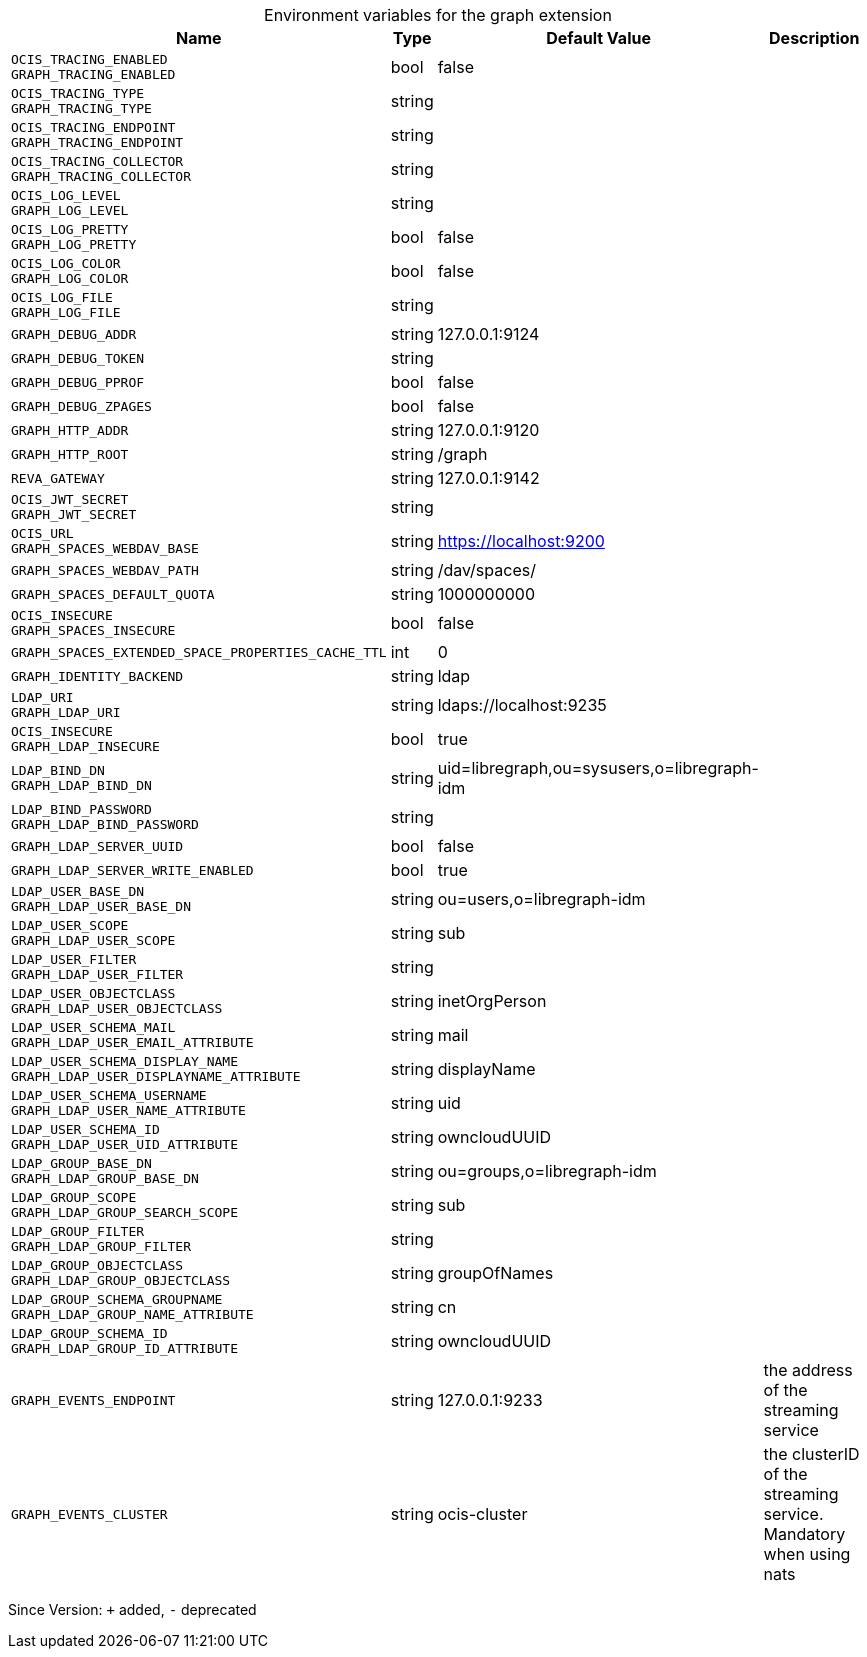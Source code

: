 [caption=]
.Environment variables for the graph extension
[width="100%",cols="~,~,~,~",options="header"]
|===
| Name
| Type
| Default Value
| Description
| `OCIS_TRACING_ENABLED +
GRAPH_TRACING_ENABLED`
| bool
| false
| 
| `OCIS_TRACING_TYPE +
GRAPH_TRACING_TYPE`
| string
| 
| 
| `OCIS_TRACING_ENDPOINT +
GRAPH_TRACING_ENDPOINT`
| string
| 
| 
| `OCIS_TRACING_COLLECTOR +
GRAPH_TRACING_COLLECTOR`
| string
| 
| 
| `OCIS_LOG_LEVEL +
GRAPH_LOG_LEVEL`
| string
| 
| 
| `OCIS_LOG_PRETTY +
GRAPH_LOG_PRETTY`
| bool
| false
| 
| `OCIS_LOG_COLOR +
GRAPH_LOG_COLOR`
| bool
| false
| 
| `OCIS_LOG_FILE +
GRAPH_LOG_FILE`
| string
| 
| 
| `GRAPH_DEBUG_ADDR`
| string
| 127.0.0.1:9124
| 
| `GRAPH_DEBUG_TOKEN`
| string
| 
| 
| `GRAPH_DEBUG_PPROF`
| bool
| false
| 
| `GRAPH_DEBUG_ZPAGES`
| bool
| false
| 
| `GRAPH_HTTP_ADDR`
| string
| 127.0.0.1:9120
| 
| `GRAPH_HTTP_ROOT`
| string
| /graph
| 
| `REVA_GATEWAY`
| string
| 127.0.0.1:9142
| 
| `OCIS_JWT_SECRET +
GRAPH_JWT_SECRET`
| string
| 
| 
| `OCIS_URL +
GRAPH_SPACES_WEBDAV_BASE`
| string
| https://localhost:9200
| 
| `GRAPH_SPACES_WEBDAV_PATH`
| string
| /dav/spaces/
| 
| `GRAPH_SPACES_DEFAULT_QUOTA`
| string
| 1000000000
| 
| `OCIS_INSECURE +
GRAPH_SPACES_INSECURE`
| bool
| false
| 
| `GRAPH_SPACES_EXTENDED_SPACE_PROPERTIES_CACHE_TTL`
| int
| 0
| 
| `GRAPH_IDENTITY_BACKEND`
| string
| ldap
| 
| `LDAP_URI +
GRAPH_LDAP_URI`
| string
| ldaps://localhost:9235
| 
| `OCIS_INSECURE +
GRAPH_LDAP_INSECURE`
| bool
| true
| 
| `LDAP_BIND_DN +
GRAPH_LDAP_BIND_DN`
| string
| uid=libregraph,ou=sysusers,o=libregraph-idm
| 
| `LDAP_BIND_PASSWORD +
GRAPH_LDAP_BIND_PASSWORD`
| string
| 
| 
| `GRAPH_LDAP_SERVER_UUID`
| bool
| false
| 
| `GRAPH_LDAP_SERVER_WRITE_ENABLED`
| bool
| true
| 
| `LDAP_USER_BASE_DN +
GRAPH_LDAP_USER_BASE_DN`
| string
| ou=users,o=libregraph-idm
| 
| `LDAP_USER_SCOPE +
GRAPH_LDAP_USER_SCOPE`
| string
| sub
| 
| `LDAP_USER_FILTER +
GRAPH_LDAP_USER_FILTER`
| string
| 
| 
| `LDAP_USER_OBJECTCLASS +
GRAPH_LDAP_USER_OBJECTCLASS`
| string
| inetOrgPerson
| 
| `LDAP_USER_SCHEMA_MAIL +
GRAPH_LDAP_USER_EMAIL_ATTRIBUTE`
| string
| mail
| 
| `LDAP_USER_SCHEMA_DISPLAY_NAME +
GRAPH_LDAP_USER_DISPLAYNAME_ATTRIBUTE`
| string
| displayName
| 
| `LDAP_USER_SCHEMA_USERNAME +
GRAPH_LDAP_USER_NAME_ATTRIBUTE`
| string
| uid
| 
| `LDAP_USER_SCHEMA_ID +
GRAPH_LDAP_USER_UID_ATTRIBUTE`
| string
| owncloudUUID
| 
| `LDAP_GROUP_BASE_DN +
GRAPH_LDAP_GROUP_BASE_DN`
| string
| ou=groups,o=libregraph-idm
| 
| `LDAP_GROUP_SCOPE +
GRAPH_LDAP_GROUP_SEARCH_SCOPE`
| string
| sub
| 
| `LDAP_GROUP_FILTER +
GRAPH_LDAP_GROUP_FILTER`
| string
| 
| 
| `LDAP_GROUP_OBJECTCLASS +
GRAPH_LDAP_GROUP_OBJECTCLASS`
| string
| groupOfNames
| 
| `LDAP_GROUP_SCHEMA_GROUPNAME +
GRAPH_LDAP_GROUP_NAME_ATTRIBUTE`
| string
| cn
| 
| `LDAP_GROUP_SCHEMA_ID +
GRAPH_LDAP_GROUP_ID_ATTRIBUTE`
| string
| owncloudUUID
| 
| `GRAPH_EVENTS_ENDPOINT`
| string
| 127.0.0.1:9233
| the address of the streaming service
| `GRAPH_EVENTS_CLUSTER`
| string
| ocis-cluster
| the clusterID of the streaming service. Mandatory when using nats
|===

Since Version: `+` added, `-` deprecated
